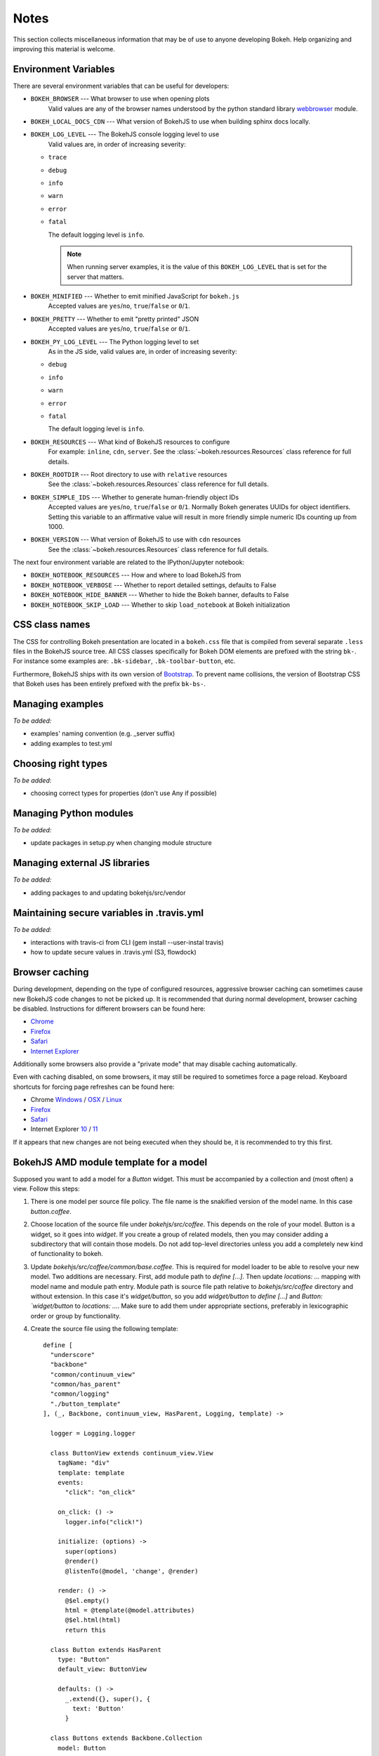
.. _devguide_notes:

Notes
=====

This section collects miscellaneous information that may be of use to
anyone developing Bokeh. Help organizing and improving this material is
welcome.

Environment Variables
---------------------

There are several environment variables that can be useful for developers:

* ``BOKEH_BROWSER`` --- What browser to use when opening plots
    Valid values are any of the browser names understood by the python
    standard library webbrowser_ module.

* ``BOKEH_LOCAL_DOCS_CDN`` --- What version of BokehJS to use when building  sphinx docs locally.

* ``BOKEH_LOG_LEVEL`` --- The BokehJS console logging level to use
    Valid values are, in order of increasing severity:

  - ``trace``
  - ``debug``
  - ``info``
  - ``warn``
  - ``error``
  - ``fatal``

    The default logging level is ``info``.

    .. note::
        When running  server examples, it is the value of this
        ``BOKEH_LOG_LEVEL`` that is set for the server that matters.

* ``BOKEH_MINIFIED`` --- Whether to emit minified JavaScript for ``bokeh.js``
    Accepted values are ``yes``/``no``, ``true``/``false`` or ``0``/``1``.

* ``BOKEH_PRETTY`` --- Whether to emit "pretty printed" JSON
    Accepted values are ``yes``/``no``, ``true``/``false`` or ``0``/``1``.

* ``BOKEH_PY_LOG_LEVEL`` --- The Python logging level to set
    As in the JS side, valid values are, in order of increasing severity:

  - ``debug``
  - ``info``
  - ``warn``
  - ``error``
  - ``fatal``

    The default logging level is ``info``.

* ``BOKEH_RESOURCES`` --- What kind of BokehJS resources to configure
    For example:  ``inline``, ``cdn``, ``server``. See the
    :class:`~bokeh.resources.Resources` class reference for full details.

* ``BOKEH_ROOTDIR`` --- Root directory to use with ``relative`` resources
    See the :class:`~bokeh.resources.Resources` class reference for full
    details.

* ``BOKEH_SIMPLE_IDS`` --- Whether to generate human-friendly object IDs
    Accepted values are ``yes``/``no``, ``true``/``false`` or ``0``/``1``.
    Normally Bokeh generates UUIDs for object identifiers. Setting this variable
    to an affirmative value will result in more friendly simple numeric IDs
    counting up from 1000.

* ``BOKEH_VERSION`` --- What version of BokehJS to use with ``cdn`` resources
    See the :class:`~bokeh.resources.Resources` class reference for full details.

The next four environment variable are related to the IPython/Jupyter notebook:

* ``BOKEH_NOTEBOOK_RESOURCES`` --- How and where to load BokehJS from

* ``BOKEH_NOTEBOOK_VERBOSE`` --- Whether to report detailed settings, defaults to False

* ``BOKEH_NOTEBOOK_HIDE_BANNER`` --- Whether to hide the Bokeh banner, defaults to False

* ``BOKEH_NOTEBOOK_SKIP_LOAD`` --- Whether to skip ``load_notebook`` at Bokeh initialization


CSS class names
---------------

The CSS for controlling Bokeh presentation are located in a ``bokeh.css`` file
that is compiled from several separate ``.less`` files in the BokehJS source
tree. All CSS classes specifically for Bokeh DOM elements are prefixed with
the string ``bk-``. For instance some examples are: ``.bk-sidebar``, ``.bk-toolbar-button``, etc.

Furthermore, BokehJS ships with its own version of `Bootstrap <http://getbootstrap.com>`_.
To prevent name collisions, the version of Bootstrap CSS that Bokeh uses has
been entirely prefixed with the prefix ``bk-bs-``.

Managing examples
-----------------

*To be added:*

* examples' naming convention (e.g. _server suffix)
* adding examples to test.yml

Choosing right types
--------------------

*To be added:*

* choosing correct types for properties (don't use Any if possible)

Managing Python modules
-----------------------

*To be added:*

* update packages in setup.py when changing module structure

Managing external JS libraries
------------------------------

*To be added:*

* adding packages to and updating bokehjs/src/vendor

Maintaining secure variables in .travis.yml
-------------------------------------------

*To be added:*

* interactions with travis-ci from CLI (gem install --user-instal travis)
* how to update secure values in .travis.yml (S3, flowdock)

Browser caching
---------------

During development, depending on the type of configured resources,
aggressive browser caching can sometimes cause new BokehJS code changes to
not be picked up. It is recommended that during normal development,
browser caching be disabled. Instructions for different browsers can be
found here:

* `Chrome <https://developer.chrome.com/devtools/docs/settings>`__
* `Firefox <https://developer.mozilla.org/en-US/docs/Mozilla/Preferences/Mozilla_networking_preferences#Cache>`__
* `Safari <https://developer.apple.com/library/mac/documentation/AppleApplications/Conceptual/Safari_Developer_Guide/TheDevelopMenu/TheDevelopMenu.html>`_
* `Internet Explorer <http://msdn.microsoft.com/en-us/library/hh968260(v=vs.85).aspx#cacheMenu>`__

Additionally some browsers also provide a "private mode" that may disable
caching automatically.

Even with caching disabled, on some browsers, it may still be required to
sometimes force a page reload. Keyboard shortcuts for forcing page
refreshes can be found here:

* Chrome `Windows <https://support.google.com/chrome/answer/157179?hl=en&ref_topic=25799>`__ / `OSX <https://support.google.com/chrome/answer/165450?hl=en&ref_topic=25799>`__ / `Linux <https://support.google.com/chrome/answer/171571?hl=en&ref_topic=25799>`__
* `Firefox <https://support.mozilla.org/en-US/kb/keyboard-shortcuts-perform-firefox-tasks-quickly#w_navigation>`__
* `Safari <https://developer.apple.com/library/mac/documentation/AppleApplications/Conceptual/Safari_Developer_Guide/KeyboardShortcuts/KeyboardShortcuts.html>`__
* Internet Explorer `10 <http://msdn.microsoft.com/en-us/library/dd565630(v=vs.85).aspx>`__ / `11 <http://msdn.microsoft.com/en-us/library/ie/dn322041(v=vs.85).aspx>`__

If it appears that new changes are not being executed when they should be, it
is recommended to try this first.

BokehJS AMD module template for a model
---------------------------------------

Supposed you want to add a model for a `Button` widget. This must be accompanied
by a collection and (most often) a view. Follow this steps:

#. There is one model per source file policy. The file name is the snakified version
   of the model name. In this case `button.coffee`.
#. Choose location of the source file under `bokehjs/src/coffee`. This depends on
   the role of your model. Button is a widget, so it goes into `widget`. If you
   create a group of related models, then you may consider adding a subdirectory
   that will contain those models. Do not add top-level directories unless you
   add a completely new kind of functionality to bokeh.
#. Update `bokehjs/src/coffee/common/base.coffee`. This is required for model loader
   to be able to resolve your new model. Two additions are necessary. First, add
   module path to `define [...]`. Then update `locations: ...` mapping with
   model name and module path entry. Module path is source file path relative
   to `bokehjs/src/coffee` directory and without extension. In this case it's
   `widget/button`, so you add `widget/button` to `define [...]` and `Button:
   `widget/button` to `locations: ...`. Make sure to add them under appropriate
   sections, preferably in lexicographic order or group by functionality.
#. Create the source file using the following template::

    define [
      "underscore"
      "backbone"
      "common/continuum_view"
      "common/has_parent"
      "common/logging"
      "./button_template"
    ], (_, Backbone, continuum_view, HasParent, Logging, template) ->

      logger = Logging.logger

      class ButtonView extends continuum_view.View
        tagName: "div"
        template: template
        events:
          "click": "on_click"

        on_click: () ->
          logger.info("click!")

        initialize: (options) ->
          super(options)
          @render()
          @listenTo(@model, 'change', @render)

        render: () ->
          @$el.empty()
          html = @template(@model.attributes)
          @$el.html(html)
          return this

      class Button extends HasParent
        type: "Button"
        default_view: ButtonView

        defaults: () ->
          _.extend({}, super(), {
            text: 'Button'
          }

      class Buttons extends Backbone.Collection
        model: Button

      return {
        Model: Button
        Collection: new Buttons()
        View: ButtonView
      }

   Note that this is just a template, so make sure you change it accordingly to your
   application. However, most implementation will have to have three classes defined:
   a model, a collection and a view, which must directly or indirectly inherit from
   `HasProperties`, `Backbone.Collection` and `continuum_view.View` respectively. In
   this case you can see that the model inherits from `HasParent` which in turn
   inherits from `HasProperties`. If a view is defined, the model must have `default_view`
   defined. You are not forced to use ECO templates for rendering of a view, but it's
   encouraged, because it takes care of variable encoding, so it's less likely to
   introduce XSS vulnerabilities this way. Otherwise, take advantage of jQuery's APIs,
   like `$(...).text("foobar")`. Do *not* use plain string concatenation or interpolation,
   because you will quickly compromise security this way.

#. Test your new module in development and production modes (i.e. with `require()` and
   `r.js`). Your module can work perfectly in one mode and not load at all in the other,
   so keep that in mind.


.. _webbrowser: https://docs.python.org/2/library/webbrowser.html
